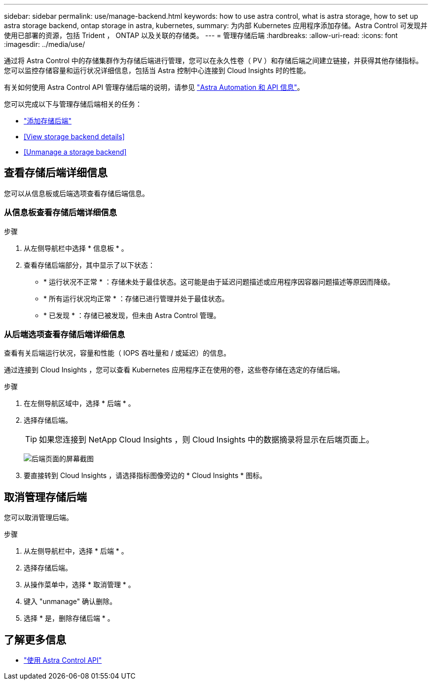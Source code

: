 ---
sidebar: sidebar 
permalink: use/manage-backend.html 
keywords: how to use astra control, what is astra storage, how to set up astra storage backend, ontap storage in astra, kubernetes, 
summary: 为内部 Kubernetes 应用程序添加存储。Astra Control 可发现并使用已部署的资源，包括 Trident ， ONTAP 以及关联的存储类。 
---
= 管理存储后端
:hardbreaks:
:allow-uri-read: 
:icons: font
:imagesdir: ../media/use/


通过将 Astra Control 中的存储集群作为存储后端进行管理，您可以在永久性卷（ PV ）和存储后端之间建立链接，并获得其他存储指标。您可以监控存储容量和运行状况详细信息，包括当 Astra 控制中心连接到 Cloud Insights 时的性能。

有关如何使用 Astra Control API 管理存储后端的说明，请参见 link:https://docs.netapp.com/us-en/astra-automation/["Astra Automation 和 API 信息"^]。

您可以完成以下与管理存储后端相关的任务：

* link:../get-started/setup_overview.html#add-a-storage-backend["添加存储后端"]
* <<View storage backend details>>
* <<Unmanage a storage backend>>




== 查看存储后端详细信息

您可以从信息板或后端选项查看存储后端信息。



=== 从信息板查看存储后端详细信息

.步骤
. 从左侧导航栏中选择 * 信息板 * 。
. 查看存储后端部分，其中显示了以下状态：
+
** * 运行状况不正常 * ：存储未处于最佳状态。这可能是由于延迟问题描述或应用程序因容器问题描述等原因而降级。
** * 所有运行状况均正常 * ：存储已进行管理并处于最佳状态。
** * 已发现 * ：存储已被发现，但未由 Astra Control 管理。






=== 从后端选项查看存储后端详细信息

查看有关后端运行状况，容量和性能（ IOPS 吞吐量和 / 或延迟）的信息。

通过连接到 Cloud Insights ，您可以查看 Kubernetes 应用程序正在使用的卷，这些卷存储在选定的存储后端。

.步骤
. 在左侧导航区域中，选择 * 后端 * 。
. 选择存储后端。
+

TIP: 如果您连接到 NetApp Cloud Insights ，则 Cloud Insights 中的数据摘录将显示在后端页面上。

+
image:../use/acc_backends_ci_connection2.png["后端页面的屏幕截图"]

. 要直接转到 Cloud Insights ，请选择指标图像旁边的 * Cloud Insights * 图标。




== 取消管理存储后端

您可以取消管理后端。

.步骤
. 从左侧导航栏中，选择 * 后端 * 。
. 选择存储后端。
. 从操作菜单中，选择 * 取消管理 * 。
. 键入 "unmanage" 确认删除。
. 选择 * 是，删除存储后端 * 。




== 了解更多信息

* https://docs.netapp.com/us-en/astra-automation/index.html["使用 Astra Control API"^]

